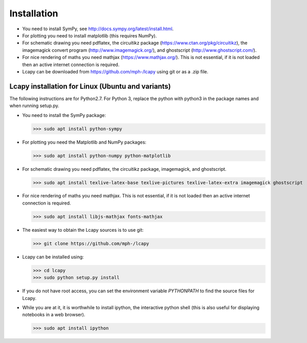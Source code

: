 .. _installation:

============
Installation
============

- You need to install SymPy, see http://docs.sympy.org/latest/install.html.

- For plotting you need to install matplotlib (this requires NumPy).

- For schematic drawing you need pdflatex, the circuitikz package (https://www.ctan.org/pkg/circuitikz), the imagemagick convert program (http://www.imagemagick.org/), and ghostscript (http://www.ghostscript.com/).

- For nice rendering of maths you need mathjax
  (https://www.mathjax.org/).  This is not essential, if it is not
  loaded then an active internet connection is required.

- Lcapy can be downloaded from https://github.com/mph-/lcapy using git or as a .zip file.


Lcapy installation for Linux (Ubuntu and variants)
==================================================

The following instructions are for Python2.7.  For Python 3, replace
the python with python3 in the package names and when running setup.py.

- You need to install the SymPy package:

  >>> sudo apt install python-sympy

- For plotting you need the Matplotlib and NumPy packages:

  >>> sudo apt install python-numpy python-matplotlib

- For schematic drawing you need pdflatex, the circuitikz package,
  imagemagick, and ghostscript.

  >>> sudo apt install texlive-latex-base texlive-pictures texlive-latex-extra imagemagick ghostscript

- For nice rendering of maths you need mathjax.  This is not
  essential, if it is not loaded then an active internet connection is
  required.

  >>> sudo apt install libjs-mathjax fonts-mathjax

- The easiest way to obtain the Lcapy sources is to use git:

  >>> git clone https://github.com/mph-/lcapy

- Lcapy can be installed using:

  >>> cd lcapy
  >>> sudo python setup.py install

- If you do not have root access, you can set the environment variable `PYTHONPATH` to find the source files for Lcapy.

- While you are at it, it is worthwhile to install ipython, the interactive python shell (this is also useful for displaying notebooks in a web browser).

  >>> sudo apt install ipython

